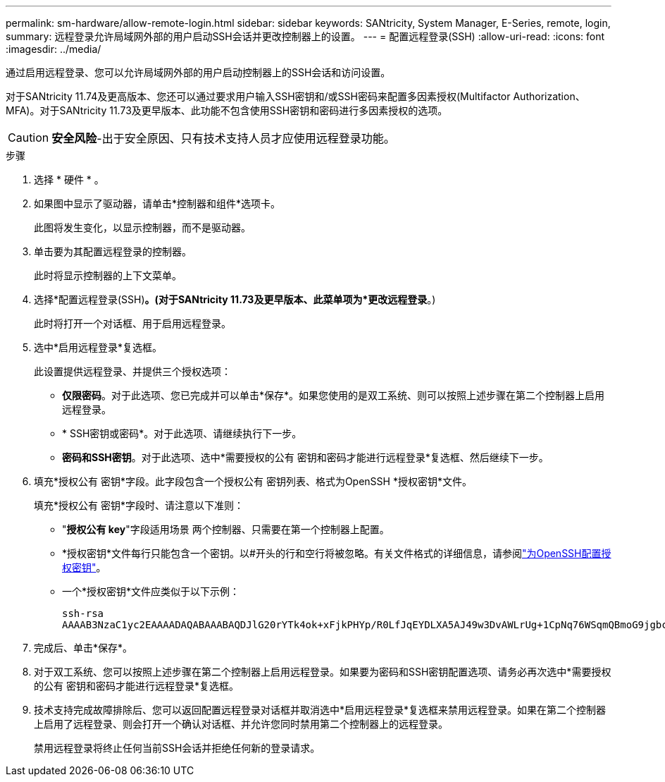 ---
permalink: sm-hardware/allow-remote-login.html 
sidebar: sidebar 
keywords: SANtricity, System Manager, E-Series, remote, login, 
summary: 远程登录允许局域网外部的用户启动SSH会话并更改控制器上的设置。 
---
= 配置远程登录(SSH)
:allow-uri-read: 
:icons: font
:imagesdir: ../media/


[role="lead"]
通过启用远程登录、您可以允许局域网外部的用户启动控制器上的SSH会话和访问设置。

对于SANtricity 11.74及更高版本、您还可以通过要求用户输入SSH密钥和/或SSH密码来配置多因素授权(Multifactor Authorization、MFA)。对于SANtricity 11.73及更早版本、此功能不包含使用SSH密钥和密码进行多因素授权的选项。

[CAUTION]
====
*安全风险*-出于安全原因、只有技术支持人员才应使用远程登录功能。

====
.步骤
. 选择 * 硬件 * 。
. 如果图中显示了驱动器，请单击*控制器和组件*选项卡。
+
此图将发生变化，以显示控制器，而不是驱动器。

. 单击要为其配置远程登录的控制器。
+
此时将显示控制器的上下文菜单。

. 选择*配置远程登录(SSH)*。(对于SANtricity 11.73及更早版本、此菜单项为*更改远程登录*。)
+
此时将打开一个对话框、用于启用远程登录。

. 选中*启用远程登录*复选框。
+
此设置提供远程登录、并提供三个授权选项：

+
** *仅限密码*。对于此选项、您已完成并可以单击*保存*。如果您使用的是双工系统、则可以按照上述步骤在第二个控制器上启用远程登录。
** * SSH密钥或密码*。对于此选项、请继续执行下一步。
** *密码和SSH密钥*。对于此选项、选中*需要授权的公有 密钥和密码才能进行远程登录*复选框、然后继续下一步。


. 填充*授权公有 密钥*字段。此字段包含一个授权公有 密钥列表、格式为OpenSSH *授权密钥*文件。
+
填充*授权公有 密钥*字段时、请注意以下准则：

+
** "*授权公有 key*"字段适用场景 两个控制器、只需要在第一个控制器上配置。
** *授权密钥*文件每行只能包含一个密钥。以#开头的行和空行将被忽略。有关文件格式的详细信息，请参阅link:https://www.ssh.com/academy/ssh/authorized-keys-openssh["为OpenSSH配置授权密钥"^]。
** 一个*授权密钥*文件应类似于以下示例：
+
[listing]
----
ssh-rsa
AAAAB3NzaC1yc2EAAAADAQABAAABAQDJlG20rYTk4ok+xFjkPHYp/R0LfJqEYDLXA5AJ49w3DvAWLrUg+1CpNq76WSqmQBmoG9jgbcAB5ABGdswdeMQZHilJcu29iJ3OKKv6SlCulAj1tHymwtbdhPuipd2wIDAQAB
----


. 完成后、单击*保存*。
. 对于双工系统、您可以按照上述步骤在第二个控制器上启用远程登录。如果要为密码和SSH密钥配置选项、请务必再次选中*需要授权的公有 密钥和密码才能进行远程登录*复选框。
. 技术支持完成故障排除后、您可以返回配置远程登录对话框并取消选中*启用远程登录*复选框来禁用远程登录。如果在第二个控制器上启用了远程登录、则会打开一个确认对话框、并允许您同时禁用第二个控制器上的远程登录。
+
禁用远程登录将终止任何当前SSH会话并拒绝任何新的登录请求。


